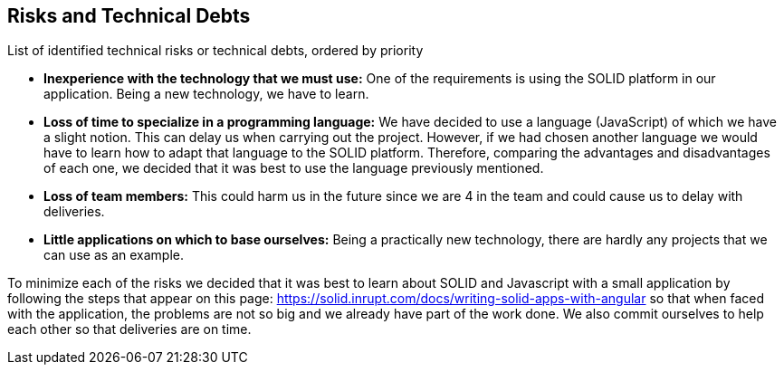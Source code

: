 [[section-technical-risks]]
== Risks and Technical Debts

List of identified technical risks or technical debts, ordered by priority

* *Inexperience with the technology that we must use:* One of the requirements is using the SOLID platform in our application. Being a new technology, we have to learn.
* *Loss of time to specialize in a programming language:* We have decided to use a language (JavaScript) of which we have a slight notion. This can delay us when carrying out the project. However, if we had chosen another language we would have to learn how to adapt that language to the SOLID platform. Therefore, comparing the advantages and disadvantages of each one, we decided that it was best to use the language previously mentioned.
* *Loss of team members:* This could harm us in the future since we are 4 in the team and could cause us to delay with deliveries.
* *Little applications on which to base ourselves:* Being a practically new technology, there are hardly any projects that we can use as an example.

To minimize each of the risks we decided that it was best to learn about SOLID and Javascript with a small application by following the steps that appear on this page: https://solid.inrupt.com/docs/writing-solid-apps-with-angular so that when faced with the application, the problems are not so big and we already have part of the work done. We also commit ourselves to help each other so that deliveries are on time.
